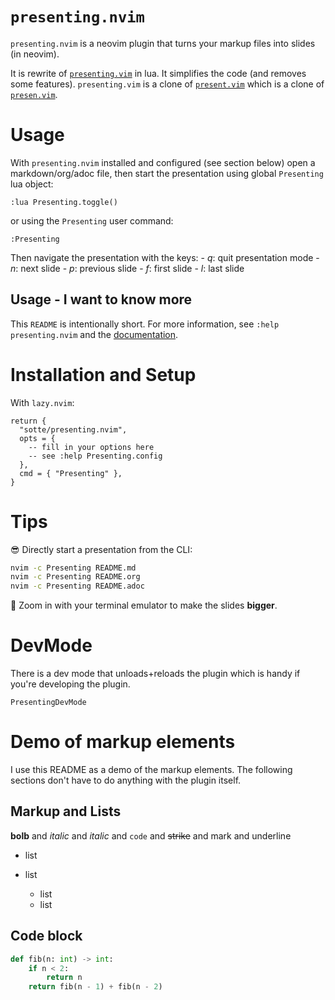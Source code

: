 * =presenting.nvim=
  :PROPERTIES:
  :CUSTOM_ID: presenting.nvim
  :END:

=presenting.nvim= is a neovim plugin that turns your markup files into
slides (in neovim).

It is rewrite of
[[https://github.com/sotte/presenting.vim/][=presenting.vim=]] in lua.
It simplifies the code (and removes some features). =presenting.vim= is
a clone of [[https://github.com/pct/present.vim][=present.vim=]] which
is a clone of [[https://github.com/sorah/presen.vim][=presen.vim=]].

* Usage
  :PROPERTIES:
  :CUSTOM_ID: usage
  :END:

With =presenting.nvim= installed and configured (see section below) open
a markdown/org/adoc file, then start the presentation using global
=Presenting= lua object:

#+BEGIN_EXAMPLE
  :lua Presenting.toggle()
#+END_EXAMPLE

or using the =Presenting= user command:

#+BEGIN_EXAMPLE
  :Presenting
#+END_EXAMPLE

Then navigate the presentation with the keys: - /q/: quit presentation
mode - /n/: next slide - /p/: previous slide - /f/: first slide - /l/:
last slide

** Usage - I want to know more
   :PROPERTIES:
   :CUSTOM_ID: usage---i-want-to-know-more
   :END:

This =README= is intentionally short. For more information, see
=:help presenting.nvim= and the
[[https://github.com/sotte/presenting.nvim/blob/main/doc/presenting.txt][documentation]].

* Installation and Setup
  :PROPERTIES:
  :CUSTOM_ID: installation-and-setup
  :END:

With =lazy.nvim=:

#+BEGIN_EXAMPLE
  return {
    "sotte/presenting.nvim",
    opts = {
      -- fill in your options here
      -- see :help Presenting.config
    },
    cmd = { "Presenting" },
  }
#+END_EXAMPLE

* Tips
  :PROPERTIES:
  :CUSTOM_ID: tips
  :END:

😎 Directly start a presentation from the CLI:

#+BEGIN_SRC sh
  nvim -c Presenting README.md
  nvim -c Presenting README.org
  nvim -c Presenting README.adoc
#+END_SRC

🔬 Zoom in with your terminal emulator to make the slides *bigger*.

* DevMode
  :PROPERTIES:
  :CUSTOM_ID: devmode
  :END:

There is a dev mode that unloads+reloads the plugin which is handy if
you're developing the plugin.

#+BEGIN_EXAMPLE
  PresentingDevMode
#+END_EXAMPLE

* Demo of markup elements
  :PROPERTIES:
  :CUSTOM_ID: demo-of-markup-elements
  :END:

I use this README as a demo of the markup elements. The following
sections don't have to do anything with the plugin itself.

** Markup and Lists
   :PROPERTIES:
   :CUSTOM_ID: markup-and-lists
   :END:

*bolb* and /italic/ and /italic/ and =code= and +strike+ and mark and
underline

- list
- list

  - list
  - list

** Code block
   :PROPERTIES:
   :CUSTOM_ID: code-block
   :END:

#+BEGIN_SRC python
  def fib(n: int) -> int:
      if n < 2:
          return n
      return fib(n - 1) + fib(n - 2)
#+END_SRC
